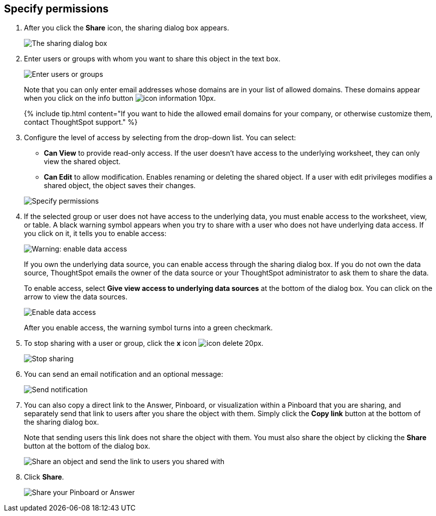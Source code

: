 [#specify-permissions]
== Specify permissions

. After you click the *Share* icon, the sharing dialog box appears.
+
image::{{ site.baseurl }}/images/sharing-modal.png[The sharing dialog box]

. Enter users or groups with whom you want to share this object in the text box.
+
image::{{ site.baseurl }}/images/sharing-textbox.png[Enter users or groups]
+
Note that you can only enter email addresses whose domains are in your list of allowed domains.
These domains appear when you click on the info button image:{{ site.baseurl }}/images/icon-information-10px.png[].
+
{% include tip.html content="If you want to hide the allowed email domains for your company, or otherwise customize them, contact ThoughtSpot support." %}

. Configure the level of access by selecting from the drop-down list.
You can select:
 ** *Can View* to provide read-only access.
If the user doesn't have access to the underlying worksheet, they can only view the shared object.
 ** *Can Edit* to allow modification.
Enables renaming or deleting the shared object.
If a user with edit privileges modifies a shared object, the object saves their changes.

+
image::{{ site.baseurl }}/images/sharing-permissions.png[Specify permissions]
. If the selected group or user does not have access to the underlying data, you must enable access to the worksheet, view, or table.
A black warning symbol appears when you try to share with a user who does not have underlying data access.
If you click on it, it tells you to enable access:
+
image::{{ site.baseurl }}/images/sharing-enabledata.png[Warning: enable data access]
+
If you own the underlying data source, you can enable access through the sharing dialog box.
If you do not own the data source, ThoughtSpot emails the owner of the data source or your ThoughtSpot administrator to ask them to share the data.
+
To enable access, select *Give view access to underlying data sources* at the bottom of the dialog box.
You can click on the arrow to view the data sources.
+
image::{{ site.baseurl }}/images/sharing-data-source-access.png[Enable data access]
+
After you enable access, the warning symbol turns into a green checkmark.

. To stop sharing with a user or group, click the *x* icon image:{{ site.baseurl }}/images/icon-delete-20px.png[].
+
image::{{ site.baseurl }}/images/sharing-delete.png[Stop sharing]

. You can send an email notification and an optional message:
+
image::{{ site.baseurl }}/images/sharing-notifmessage.png[Send notification]

. You can also copy a direct link to the Answer, Pinboard, or visualization within a Pinboard that you are sharing, and separately send that link to users after you share the object with them.
Simply click the *Copy link* button at the bottom of the sharing dialog box.
+
Note that sending users this link does not share the object with them.
You must also share the object by clicking the *Share* button at the bottom of the dialog box.
+
image::{{ site.baseurl }}/images/share-copy-link.png[Share an object and send the link to users you shared with]

. Click *Share*.
+
image::{{ site.baseurl }}/images/sharing-share.png[Share your Pinboard or Answer]
